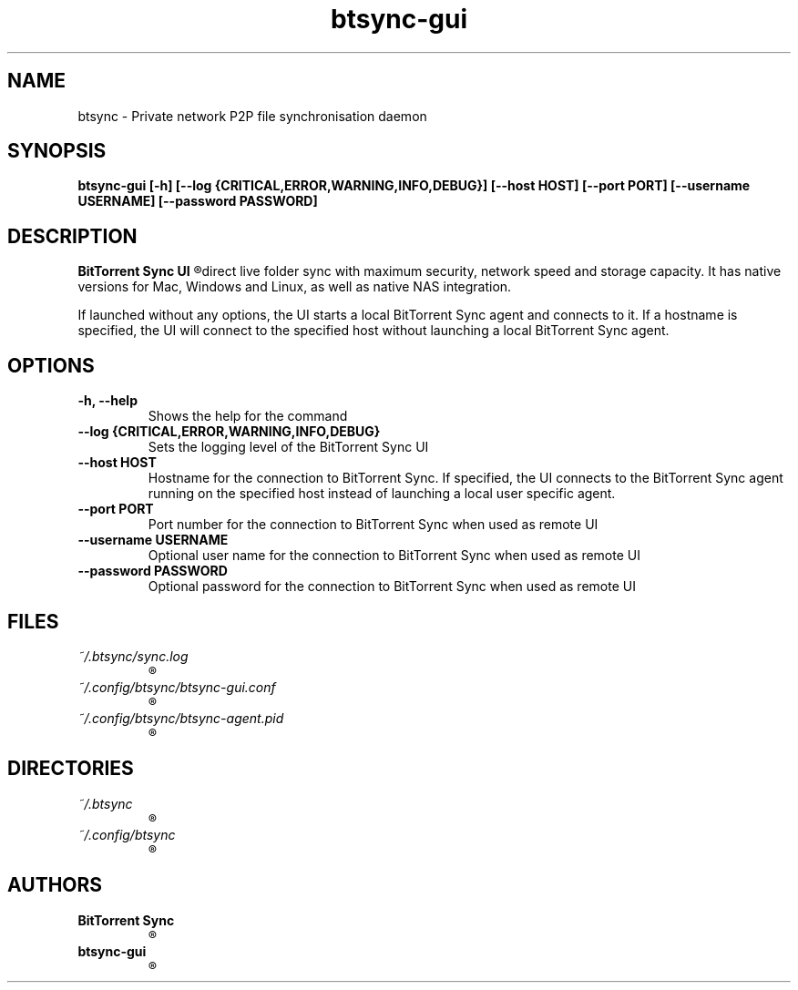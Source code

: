 .TH btsync-gui 7 "February 2014" "BitTorrent Sync UI" "Private network P2P file synchronisation tool"
.SH NAME
btsync - Private network P2P file synchronisation daemon

.SH SYNOPSIS
.SP
.B btsync-gui [-h] [--log {CRITICAL,ERROR,WARNING,INFO,DEBUG}]
.B [--host HOST] [--port PORT] [--username USERNAME]
.B [--password PASSWORD]


.SH DESCRIPTION
.B BitTorrent Sync UI
.R is a simple tool that applies p2p protocol for
direct live folder sync with maximum security, network speed and
storage capacity. It has native versions for Mac, Windows and
Linux, as well as native NAS integration.

If launched without any options, the UI starts a local BitTorrent
Sync agent and connects to it. If a hostname is specified, the UI
will connect to the specified host without launching a local
BitTorrent Sync agent.

.SH OPTIONS
.TP
.B -h, --help
Shows the help for the command

.TP
.B --log {CRITICAL,ERROR,WARNING,INFO,DEBUG}
Sets the logging level of the BitTorrent Sync UI

.TP
.B --host HOST
Hostname for the connection to BitTorrent Sync. If specified, the UI connects to the
BitTorrent Sync agent running on the specified host instead of launching a local
user specific agent.

.TP
.B --port PORT
Port number for the connection to BitTorrent Sync when used as remote UI

.TP
.B --username USERNAME
Optional user name for the connection to BitTorrent Sync when used as remote UI

.TP
.B --password PASSWORD
Optional password for the connection to BitTorrent Sync when used as remote UI


.SH FILES

.TP
.I ~/.btsync/sync.log
.R User specific log file of the locally started BitTorrent Sync agent

.TP
.I ~/.config/btsync/btsync-gui.conf
.R Automatically created user specific configuration file for the BitTorrent Sync agent

.TP
.I ~/.config/btsync/btsync-agent.pid
.R User specific btsync PID file

.SH DIRECTORIES

.TP
.I ~/.btsync
.R User specific storage path of the BitTorrent Sync agent

.TP
.I ~/.config/btsync
.R User specific configuration file path for the BitTorrent Sync agent

.SH AUTHORS

.TP
.B BitTorrent Sync
.R itself was written by BitTorrent Inc. (See http://labs.bittorrent.com/experiments/sync.html)

.TP
.B btsync-gui
.R iteself was written by Leo Moll <leo.moll@yeasoft.com>
